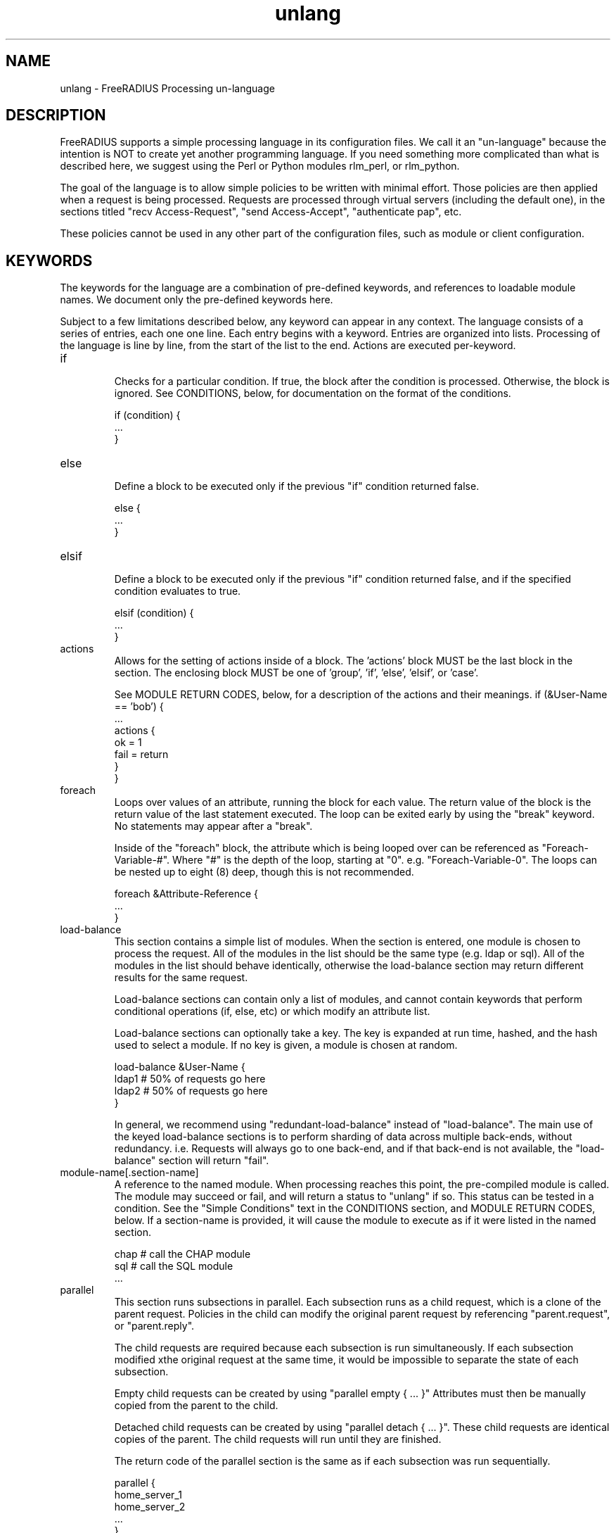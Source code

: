 .\"     # DS - begin display
.de DS
.RS
.nf
.sp
..
.\"     # DE - end display
.de DE
.fi
.RE
.sp
..
.TH unlang 5 "06 December 2018" "" "FreeRADIUS Processing un-language"
.SH NAME
unlang \- FreeRADIUS Processing un\-language
.SH DESCRIPTION
FreeRADIUS supports a simple processing language in its configuration
files.  We call it an "un-language" because the intention is NOT to
create yet another programming language.  If you need something more
complicated than what is described here, we suggest using the Perl or
Python modules rlm_perl, or rlm_python.

The goal of the language is to allow simple policies to be written
with minimal effort.  Those policies are then applied when a request
is being processed.  Requests are processed through virtual servers
(including the default one), in the sections titled "recv
Access-Request", "send Access-Accept", "authenticate pap", etc.

These policies cannot be used in any other part of the configuration
files, such as module or client configuration.
.SH KEYWORDS
The keywords for the language are a combination of pre-defined
keywords, and references to loadable module names.  We document only
the pre-defined keywords here.

Subject to a few limitations described below, any keyword can appear
in any context.  The language consists of a series of entries, each
one one line.  Each entry begins with a keyword.  Entries are
organized into lists.  Processing of the language is line by line,
from the start of the list to the end.  Actions are executed
per-keyword.
.IP if
.br
Checks for a particular condition.  If true, the block after the
condition is processed.  Otherwise, the block is ignored.  See
CONDITIONS, below, for documentation on the format of the conditions.

.DS
	if (condition) {
.br
		...
.br
	}
.DE
.IP else
.br
Define a block to be executed only if the previous "if" condition
returned false.

.DS
	else {
.br
		...
.br
	}
.DE
.IP elsif
.br
Define a block to be executed only if the previous "if" condition
returned false, and if the specified condition evaluates to true.

.DS
	elsif (condition) {
.br
		...
.br
	}
.DE
.IP actions
.br
Allows for the setting of actions inside of a block.  The 'actions'
block MUST be the last block in the section.  The enclosing block MUST
be one of 'group', 'if', 'else', 'elsif', or 'case'.

See MODULE RETURN CODES, below, for a description of the actions and
their meanings.
.DS
	if (&User-Name == 'bob') {
.br
		...
.br
		actions {
.br
			ok = 1
.br
			fail = return
.br
		}
.br
	}
.DE
.IP foreach
.br
Loops over values of an attribute, running the block for each value.
The return value of the block is the return value of the last
statement executed.  The loop can be exited early by using the "break"
keyword.  No statements may appear after a "break".

Inside of the "foreach" block, the attribute which is being looped
over can be referenced as "Foreach-Variable-#".  Where "#" is the
depth of the loop, starting at "0".  e.g. "Foreach-Variable-0".  The
loops can be nested up to eight (8) deep, though this is not
recommended.

.DS
	foreach &Attribute-Reference {
.br
		...
.br
	}
.DE
.IP load-balance
This section contains a simple list of modules.  When the section is
entered, one module is chosen to process the request.  All of the
modules in the list should be the same type (e.g. ldap or sql).  All
of the modules in the list should behave identically, otherwise the
load-balance section may return different results for the same
request.

Load-balance sections can contain only a list of modules, and cannot
contain keywords that perform conditional operations (if, else, etc)
or which modify an attribute list.

Load-balance sections can optionally take a key.  The key is expanded
at run time, hashed, and the hash used to select a module.  If no
key is given, a module is chosen at random.

.DS
	load-balance &User-Name {
.br
		ldap1	# 50% of requests go here
.br
		ldap2	# 50% of requests go here
.br
	}
.DE

In general, we recommend using "redundant-load-balance" instead of
"load-balance".  The main use of the keyed load-balance sections is to
perform sharding of data across multiple back-ends, without
redundancy.  i.e. Requests will always go to one back-end, and if that
back-end is not available, the "load-balance" section will return "fail".
.IP module-name[.section-name]
A reference to the named module.  When processing reaches this point,
the pre-compiled module is called.  The module may succeed or fail,
and will return a status to "unlang" if so.  This status can be tested
in a condition.  See the "Simple Conditions" text in the CONDITIONS
section, and MODULE RETURN CODES, below.
If a section-name is provided, it will cause the module to execute
as if it were listed in the named section.

.DS
	chap  # call the CHAP module
.br
	sql   # call the SQL module
.br
	...
.DE
.IP parallel
This section runs subsections in parallel.  Each subsection runs as a
child request, which is a clone of the parent request.  Policies in
the child can modify the original parent request by referencing
"parent.request", or "parent.reply".

The child requests are required because each subsection is run
simultaneously.  If each subsection modified xthe original request at
the same time, it would be impossible to separate the state of each
subsection.

Empty child requests can be created by using "parallel empty { ... }"
Attributes must then be manually copied from the parent to the child.

Detached child requests can be created by using "parallel detach
{ ... }".  These child requests are identical copies of the parent.
The child requests will run until they are finished.

The return code of the parallel section is the same as if each
subsection was run sequentially.

.DS
	parallel {
.br
		home_server_1
.br
		home_server_2
.br
		...
.br
	}
.DE
.IP redundant
This section contains a simple list of modules.  The first module is
called when the section is being processed.  If the first module
succeeds in its operation, then the server stops processing the
section, and returns to the parent section.

If, however, the module fails, then the next module in the list is
tried, as described above.  The processing continues until one module
succeeds, or until the list has been exhausted.

Redundant sections can contain only a list of modules, and cannot
contain keywords that perform conditional operations (if, else, etc)
or modify an attribute list.

.DS
	redundant {
.br
		sql1	# try this
.br
		sql2	# try this only if sql1 fails.
.br
		...
.br
	}
.DE
.IP redundant-load-balance
This section contains a simple list of modules.  When the section is
entered, one module is chosen to process the request.  If that module
succeeds, then the server stops processing the section.  If, however,
the module fails, then one of the remaining modules is chosen at
random to process the request.  This process repeats until one module
succeeds, or until the list has been exhausted.

All of the modules in the list should be the same type (e.g. ldap or
sql).  All of the modules in the list should behave identically,
otherwise the load-balance section may return different results for
the same request.

Redundant-load-balance sections can contain only a list of modules, and cannot
contain keywords that perform conditional operations (if, else, etc)
or modify  an attribute list. Please see raddb/radiusd.conf
"instantiate" section for more configuration examples.

Redundant-load-balance sections can optionally take a key.  The key is expanded
at run time, hashed, and the hash used to select a module.  If no
key is given, a module is chosen at random.

.DS
	redundant-load-balance {
.br
		ldap1	# 50%, unless ldap2 is down, then 100%
.br
		ldap2	# 50%, unless ldap1 is down, then 100%
.br
	}
.DE

.IP return
.br
Returns from the current section, and stops all processing.  This
keyword is mainly used to avoid layers of nested "if" and "else"
statements.

.DS
	recv Access-Request {
.br
		if (...) {
.br
			...
.br
			return
.br
		}
.br
		...  # this is never reached when the "if"
.br
		...  # statement is executed
.br
	}
.DE
.IP subrequest
.br
The "subrequest" keyword creates an empty subrequest (i.e. child
request).  Attributes in the child can be copied from the parent by
referencing the "parent" list.

The packet type and protocol can be changed in a subrequest, by
changing the second parameter to the subrequest.  That parameter can
be:

* packet name, e.g. "Access-Request"
* protocol followed by packet name, e.g. "dhcpv4.Discover".

This configuration allows the server to receive one type of packet,
and then create another.  For example, the server can receive an
Accounting-Request packet, and then create a subrequest that is a
Disconnect-Request.  That subrequest can then be sent to a NAS.

The subrequest is created with no attributes.  Any attributes needed
by the subrequest should be manually copied from the parent request.

The subrequest can also be used to change protocols.  For example, the
server can receive a RADIUS Access-Request, and then create a DHCPv4
packet of type Discover.  Note that when the protocol changes,
the attributes in the "subrequest" section are parsed in the context
of the new protocol.

The original request can be accessed from inside of q "subrequest"
section.  Simple use "&parent.<ref>" to refer to an attribute in the
parent.
.DS
	subrequest <type> {
.br
		&request += {
.br
			&User-Name = &parent.request.User-Name
.br
			...
.br
		}
.br
		...
.br
	}
.DE
The purpose of a "subrequest" section is to create a child request
which can be edited independently of the parent.

The return value of the subrequest is taken from the return value of
the subsection being run.
.DE
.IP detach
.br
The "detach" keyword causes a subrequest to be detached from its
parent request.  The subrequest runs asynchronously to completion.
The subrequest immediately returns "noop" to the parent request.

The "detach" keyword can only be used inside of a "subrequest" block.
.DE
.IP switch
.br
A "switch" statement takes one argument, and contains a series of
"case" statements.  When a "switch" statement is encountered, the
argument from the "switch" is evaluated in turn against the argument
from each "case" statement.  The first "case" statement which matches
is executed.  All other "case" statements are ignored.  A default
"case" statement can be defined, by omitting its argument.

If the argument is a double quoted string (e.g. "%tolower(%{attribute})", it is
expanded as described in the DATA TYPES section, below.  The match is
then performed on the string returned from the expansion.  If the
argument is an attribute reference (e.g. &User-Name), then the match
is performed on the value of that attribute.  Otherwise, the argument
is taken to be a literal string, and and matching is done via simple
comparison.

No statement other than "case" can appear in a "switch" block.

.DS
	switch <argument> {
.br
		...
.br
	}
.DE
.IP case
.br
Provides a place-holder which matches the argument of a parent
"switch" statement.

A "case" statement cannot appear outside of a "switch" block.

If the argument is a double quoted string (e.g. "%tolower(%{attribute})", it is
expanded as described in the DATA TYPES section, below.  The match is
then performed on the string returned from the expansion.  If the
argument is an attribute reference (e.g. &User-Name), then the match
is performed on the value of that attribute.  Otherwise, the argument
is taken to be a literal string, and and matching is done via simple
comparison.

.DS
	case <argument> {
.br
		...
.br
	}
.DE

A default entry can be defined by omitting the argument, as given
below.  This entry will be used if no other "case" entry matches.
Only one default entry can exist in a "switch" section.

.DS
	case {
.br
		...
.br
	}
.DE
.IP update
.br
This keyword has been removed in v4.  Please see the new edit syntax.

.SH CONDITIONS
The conditions are similar to C conditions in syntax, though
quoted strings are supported, as with the Unix shell.
.IP Simple
conditions
.br
.DS
	(foo)
.DE

Evaluates to true if 'foo' is a non-empty string (single quotes, double
quotes, or back-quoted).  Also evaluates to true if 'foo' is a
non-zero number.  Note that the language is poorly typed, so the
string "0000" can be interpreted as a numerical zero.  This issue can
be avoided by comparing strings to an empty string, rather than by
evaluating the string by itself.

If the word 'foo' is not a quoted string, then it can be taken as a
reference to a named attribute.  See "Referencing attribute lists",
below, for examples of attribute references.  The condition evaluates
to true if the named attribute exists.

Otherwise, if the word 'foo' is not a quoted string, and is not an
attribute reference, then it is interpreted as a reference to a module
return code.  The condition evaluates to true if the most recent
module return code matches the name given here.  Valid module return
codes are given in MODULE RETURN CODES, below.
.IP Negation
.DS
	(!foo)
.DE

Evaluates to true if 'foo' evaluates to false, and vice-versa.
.PP
Short-circuit operators
.RS
.br
.DS
	(foo || bar)
.br
	(foo && bar)
.DE

"&&" and "||" are short-circuit operators.  "&&" evaluates the first
condition, and evaluates the second condition if and only if the
result of the first condition is true.  "||" is similar, but executes
the second command if and only if the result of the first condition is
false.
.RE
.IP Comparisons
.DS
	(foo == bar)
.DE

Compares 'foo' to 'bar', and evaluates to true if the comparison holds
true.  Valid comparison operators are "==", "!=", "<", "<=", ">",
">=", "=~", and "!~", all with their usual meanings.  Invalid
comparison operators are ":=" and "=".
.RE
.IP Attribute\ Comparisons
.DS
	(&User-Name == "foo")
.DE

Compares the value of the User-Name attribute to the string 'foo', and
evaluates to true if the comparison holds true.  The comparison is
done by printing the attribute to a string, and then doing a string
comparison of the two sides of the condition.
.RE
.IP Inter-Attribute\ Comparisons
.DS
	(&User-Name == &Filter-Id)
.DE

Compares the value of the User-Name attribute to the contents of the
Filter-Id attribute, and evaluates to true if the comparison holds
true.  Unlike the previous example, this comparison is done in a
type-safe way.  For example, comparing the IP addresses 1.2.3.4 and
127.0.0.1 as strings will return different results than comparing them
as IP addresses.

The "&" character in the condition means that the comparison "refers"
to the Filter-Id attribute.  If left off, it means that the User-Name
attribute is compared to the literal string "Filter-Id".

Where the left-hand side is an attribute, the "&" can be omitted.
However, it is allowed for backwards compatibility.  e.g. The comparison
"(&User-Name == &Filter-Id)" is equivalent to the example above.

We recommend using attribute references instead of printing
attributes to a string, e.g. (User-Name == "%{Filter-Id}").
Attribute references will be faster and more efficient.

The conditions will check only the first occurrence of an attribute.
If there is more than one instance of an attribute, the following
syntax should be used:

.DS
	(&Attribute-Name[*] == "foo")
.DE

Using the "[*]" syntax means that it checks all of the instances of
the named attribute.  If one attribute matches, the condition
succeeds.  If none match, the condition fails.

.RE
.IP Casts
.DS
	(<type>foo == bar)
.DE

The left-hand-side of a condition can be "cast" to a specific data
type.  The data type must be one which is valid for the dictionaries.
e.g. "integer", "ipaddr", etc.

The comparison is performed in a type-safe way, as with
"Inter-Attribute Comparisons", above.  Both sides of the condition are
parsed into temporary attributes, and the attributes compared via
type-specific methods.  The temporary attributes have no other effect,
and are not saved anywhere.

Casting allows conditions to perform type-specific comparisons.  In
previous versions of the server, the data would have to be manually
placed into an intermediate attribute (or attributes), and then the
attribute (or attributes) compared.  The use of a cast allows for
simpler policies.

Casts are allowed only on the left-hand side argument of a condition.
.PP
Conditions may be nested to any depth, subject only to line length
limitations (8192 bytes).
.SH DATA TYPES
There are only a few data types supported in the language.  Reference
to attributes, numbers, and strings.  Any data type can appear in
stand-alone condition, in which case they are evaluated as described
in "Simple conditions", above.  They can also appear (with some
exceptions noted below) on the left-hand or on the right-hand side of
a comparison.
.IP numbers
Numbers are composed of decimal digits.  Floating point, hex, and
octal numbers are not supported.  The maximum value for a number is
machine-dependent, but is usually 32-bits, including one bit for a
sign value.
.PP
word
.RS
Text that is not enclosed in quotes is interpreted differently
depending on where it occurs in a condition.  On the left hand side of
a condition, it is interpreted as a reference to an attribute.  On the
right hand side, it is interpreted as a simple string, in the same
manner as a single-quoted string.

Using attribute references permits limited type-specific comparisons,
as seen in the examples below.

.DS
	if (&User-Name == "bob") {
.br
		...
.br
	if (&Framed-IP-Address > 127.0.0.1) {
.br
		...
.br
	if (&Service-Type == Login-User) {
.DE
.RE
.IP """strings"""
.RS
Double-quoted strings are expanded by inserting the value of any
attributes (see VARIABLES, below) before being evaluated.  If
the result is a number it is evaluated in a numerical context.

String length is limited by line-length, usually about 8000
characters.  A double quote character can be used in a string via
the normal back-slash escaping method.  ("like \\"this\\" !")
.RE
.IP 'strings'
Single-quoted strings are evaluated as-is.  Their values are not
expanded as with double-quoted strings above, and they are not
interpreted as attribute references.
.IP `strings`
Back-quoted strings are evaluated by expanding the contents of the
string, as described above for double-quoted strings.  The resulting
command given inside of the string in a sub-shell, and taking the
output as a string.  This behavior is much the same as that of Unix
shells.

Note that for security reasons, the input string is split into command
and arguments before string expansion is done.

For performance reasons, we suggest that the use of back-quoted
strings be kept to a minimum.  Executing external programs is
relatively expensive, and executing a large number of programs for
every request can quickly use all of the CPU time in a server.  If you
believe that you need to execute many programs, we suggest finding
alternative ways to achieve the same result.  In some cases, using a
real language may be sufficient.

.IP /regex/[i][m][s][u][x]
These strings are valid only on the right-hand side of a comparison,
and then only when the comparison operator is "=~" or "!~".  They are
regular expressions, as implemented by the local regular expression
library on the system.  Supported regular expression implementations
are Posix, libpcre, and libpcre2.

The trailing characters after the end of the expression are flags
which alter how the expression is interpreted.

The 'i' flag indicates that the regular expression match should be
done in a case-insensitive fashion.

The 'm' flag indicates that carrot '^' and dollar '$' anchors should
match on new lines as well as at the start and end of the subject
string.

The 's' flag causes '.' to match all characters including newlines.

The 'u' flag tells the regex engine to assume all input and pattern
strings are UTF8 encoded, this affects how the regex engine
performs case insensitive matching, and causes it to treat multibyte
characters as single atoms.

The 'x' flag  causes most whitespace characters are ignored, and if
a line contains a '#' char, the line content after the '#' is ignored.
The primary use of the 'x' flag is to aid readability of complex
expressions.

Note the 's', 'u', and 'x' flags are only supported when the server
is built with libpcre or libpcre2.

If the comparison operator is "=~", then parentheses in the regular
expression will define variables containing the matching text, as
described below in the VARIABLES section.
.SH EXPANSIONS
Attributes are expanded using the ATTRIBUTE REFERENCE syntax
described above, and surrounding the reference with "%{...}"

.DS
	%{Attribute-Reference}
.DE

The result will be a string which contains the value of the attribute
which was referenced, as a printable string.  If the attribute does
not exist, the result will be an empty string.
.PP
Results of regular expression matches
.RS
If a regular expression match has previously been performed, then the
special variable %{0} will contain a copy of the matched portion of
the input string.  The variables %{1} through %{32} will contain the
substring matches, starting from the left-most capture group, onwards.
If there are more than 32 capture groups, the additional results will
not be accessible.
If the server is built with libpcre or libpcre2, the results of named
capture groups are available using the "%{regex:capture group}"
expansion.  They will also be accessible using the variables described
above.
Every time a regular expression is evaluated, whether it matches or not,
the capture group values will be cleared.
.RE
.PP
Obtaining results from databases
.RS
It is useful to query a database for some information, and to use the
result in a condition.  The following syntax will call a module, pass
it the given arguments, and replace the string expansion with the
resulting string returned from the module.

.DS
	%module(arg1, arg2, ...)
.DE

The syntax of the arguments is module-specific.  Please read the module
documentation for additional details.

Many modules will take data that is dynamically expanded, e.g.
"%module(%{Attribute-Name})".  The expansion will be turned into a
static string before it is passed to the module.
.RE
.PP
Conditional Syntax
.RS
Conditional syntax similar to that used in Unix shells may also be
used.
.IP %{%{Foo}:-bar}
If %{Foo} has a value, returns that value.
.br
Otherwise, returns literal string "bar".
.IP %{%{Foo}:-%{Bar}}
If %{Foo} has a value, returns that value.
.br
Otherwise, returns the expansion of %{Bar}.

These conditional expansions can be nested to almost any depth, such
as with %{%{One}:-%{%{Two}:-%{Three}}}
.RE
.PP
String lengths and arrays
.RS
Similar to a Unix shell, there are ways to reference string lengths,
and the second or more instance of an attribute in a list.  If you
need more than this functionality, we suggest using a real language.

e.g. If a request contains "Framed-IP-Address = 127.0.0.1", the expansion
of %{hex:Framed-IP-Address} will yield "0x7f000001".

.IP %{Attribute-Name[#]}
The number of instances of Attribute-Name.

e.g. If a request contains "User-Name = bob", the expansion
of %{User-Name[#]} will yield "1".

.IP %{Attribute-Name[*]}
All values of Attribute-Name, concatenated together with ',' as the
separator.

.IP %{List-Name.[#]}
The number of attributes in the named list.

.IP %{List-Name.[*]}
All values of attributes in the named-list, concatenated together with ','
as the separator. Use the %pairs() xlat to get a list of attributes and
values.

e.g. If a response contains "Reply-Message = 'Hello', Reply-Message = 'bob'
the expansion of "%{reply.Reply-Message[*]} will yield "Hello\\nbob"
.RE
.PP
Other built in expansions
.RS
.IP ${rand:<num>}
Get random number from 0 to n-1.

.IP %randstr(<char_sequence>)
Get random string built from character classes.  Each character in the input
char_sequence is substituted for a random character from the specified class.

e.g. %randstr(CCCC!!cccnnn) == "IPFL>{saf874"

.RS
.IP c
Lowercase letters - [a-z].

.IP C
Uppercase letters - [A-Z].

.IP n
Numbers - [0-9].

.IP a
Alphanumeric - [a-zA-Z0-9].

.IP !
Punctuation - [!\\"#$%&'()*+,\-./:;<=>?@[\\]^_`{|}~].

.IP .
Alphanumeric + punctuation - [a-zA-Z0-9!\"#$%&'()*+,\\-./:;<=>?@[\\]^_`{|}~].

.IP s
Salt - Alphanumeric + "./" - [a-zA-Z0-9].

.IP o
Characters suitable for OTP (those easily confused omitted) - [469ACGHJKLMNPQRUVWXYabdfhijkprstuvwxyz]

.IP b
Binary data.
.RE

.IP %urlquote(<uri>)
Quote special characters in URI.

e.g. %urlquote('http://example.org/') == "http%3A%47%47example.org%47".

.IP %urlunquote(<quoted_uri>)
Unquote URL special characters.

e.g. %urlunquote('http%%3A%%47%%47example.org%%47') == "http://example.org/"

.IP %tolower(<string>)
Convert string to lowercase.

e.g. %tolower('Bar') == "bar"

.IP %toupper(<string>)
Convert string to uppercase.

e.g. %toupper('Foo') == "FOO"

.IP %md5(<string>)
Get the md5 hash of the input string.

e.g. %md5('foo') == "acbd18db4cc2f85cedef654fccc4a4d8"

.IP %sha1(<string>)
Get the sha1 hash of the input string.

e.g. %sha1('foo') == "0beec7b5ea3f0fdbc95d0dd47f3c5bc275da8a33"

.IP %sha224(<string>)
Get the sha2-224 hash of the input string.

e.g. %sha224('foo') == "0808f64e60d58979fcb676c96ec938270dea42445aeefcd3a4e6f8db"

.IP %sha256(<string>)
Get the sha2-256 hash of the input string.

e.g. %sha256('foo') == "2c26b46b68ffc68ff99b453c1d30413413422d706483bfa0f98a5e886266e7ae"

.IP %sha384(<string>)
Get the sha2-384 hash of the input string.

e.g. %sha384('foo') == "98c11ffdfdd540676b1a137cb1a22b2a70350c9a44171d6b1180c6be5cbb2ee3f79d532c8a1dd9ef2e8e08e752a3babb"

.IP %sha512(<string>)
Get the sha2-512 hash of the input string.

e.g. %sha512('foo') == "f7fbba6e0636f890e56fbbf3283e524c6fa3204ae298382d624741d0dc6638326e282c41be5e4254d8820772c5518a2c5a8c0c7f7eda19594a7eb539453e1ed7"

.IP %sha3_224(<string>)
Get the sha3-224 hash of the input string.

e.g. %sha3_224('foo') == "f4f6779e153c391bbd29c95e72b0708e39d9166c7cea51d1f10ef58a"

.IP %sha3_256(<string>)
Get the sha3-256 hash of the input string.

e.g. %sha3_256('foo') == "76d3bc41c9f588f7fcd0d5bf4718f8f84b1c41b20882703100b9eb9413807c01"

.IP %sha3_384(<string>)
Get the sha3-384 hash of the input string.

e.g. %sha3_384('foo') == "665551928d13b7d84ee02734502b018d896a0fb87eed5adb4c87ba91bbd6489410e11b0fbcc06ed7d0ebad559e5d3bb5"

.IP %sha3_512(<string>)
Get the sha3-512 hash of the input string.

e.g. %sha3_512('foo') == "4bca2b137edc580fe50a88983ef860ebaca36c857b1f492839d6d7392452a63c82cbebc68e3b70a2a1480b4bb5d437a7cba6ecf9d89f9ff3ccd14cd6146ea7e7"

.IP %hmacmd5(&<value_ref>,\ &<key_ref>)
Generate HMAC-MD5 of input data.

e.g. %hmacmd5('foo', 'bar') == "31b6db9e5eb4addb42f1a6ca07367adc"

.IP %hmacsha1(&<value_ref>,\ &<key_ref>)
Generate HMAC-SHA1 of input data.

%hmacsha1('foo', 'bar') == "85d155c55ed286a300bd1cf124de08d87e914f3a"

.IP %pairs(<list_or_attr>)
Serialize attributes as a string

e.g. %pairs(request.[*]) == 'User-Name = "foo"User-Password = "bar"...'

.IP %concat(<attr>, <sep>)
Concatenate the value of multiple attribute values with an optional separator

e.g. %concat(%{request.[*]}, ', ') == "foo, bar, ..."

Combined with %pairs() this can be used to serialise a list of attributes
with a separator

e.g. %concat(%pairs(request.[*]), ', ') == "User-Name = 'foo', User-Password = 'bar', ..."

.IP %base64.encoded(<string>)
Encode string as base64.

e.g. %base64.encode('foo') == "Zm9v"

.IP %explode(&<value_ref>,\ <delim>)
Split an attribute into multiple new attributes based on a delimiter

.IP %nexttime(<epoch>)
Calculate number of seconds until the end of the next epoch.

e.g. if it were 16:18, %nexttime(1h) would expand to 2520

.RS
.IP <num>h
Number of seconds remaining in the current hour + <num - 1> * 60 * 60.

.IP <num>d
Number of seconds remaining in the current day + <num - 1> * 60 * 60 * 24.

.IP <num>w
Number of seconds remaining in the current week + <num - 1> * 60 * 60 * 24 * 7.

.IP <num>m
Number of seconds remaining in the current month + if <num> > 1, the number
of seconds in the additional months specified.

.IP <num>y
Number of seconds remaining in the current year + if <num> > 1, the number of
seconds in the additional years specified.
.RE

.IP %lpad(<string>,\ <rep>,\ <pad>)
Left-pad a string.

e.g. if User-Name is "foo": %lpad(%{User-Name}, 6, x) == "xxxfoo"

.IP %rpad(<string>,\ <rep>,\ <pad>)
Right-pad a string.

e.g. if User-Name is "foo": %rpad(%{User-Name}, 5, -) == "foo--"

.SH ATTRIBUTE ASSIGNMENTS
The attributes described above may be edited by simply assigning a
value..  Once the attributes have been defined, they may be referenced
as described above in the VARIABLES section.

The following syntax defines how to edit an attribute.  Each attribute
and value has to be all on one line in the configuration file.  There
is no need for commas or semi-colons after the value.

.DS
	&Attribute-Reference = value
.DE

Please see the HTML documentation for more information.

.SH OTHER KEYWORDS
Other keywords in the language are taken from the names of modules
loaded by the server.  These keywords are dependent on both the
modules, and the local configuration.

Some use keywords that are defined in the default configuration file
are:
.IP fail
Cause the request to be treated as if a database failure had occurred.
.IP noop
Do nothing.  This also serves as an instruction to the configurable
failover tracking that nothing was done in the current section.
.IP ok
Instructs the server that the request was processed properly.  This
keyword can be used to over-ride earlier failures, if the local
administrator determines that the failures are not catastrophic.
.IP reject
Causes the request to be immediately rejected
.SH MODULE RETURN CODES
When a module is called, it returns one of the following codes to
"unlang", with the following meaning.

.DS
	notfound        information was not found
.br
	noop            the module did nothing
.br
	ok              the module succeeded
.br
	updated         the module updated the request
.br
	fail            the module failed
.br
	reject          the module rejected the request
.br
	disallow        the user was locked out
.br
	invalid         the configuration was invalid
.br
	handled         the module has handled the request itself
.DE

These return codes can be tested for in a condition, as described
above in the CONDITIONS section.

See also the file doc/configurable_failover for additional methods of
trapping and modifying module return codes.
.SH FILES
/etc/raddb/radiusd.conf
.SH "SEE ALSO"
.BR radiusd.conf (5),
.BR dictionary (5)
.SH AUTHOR
Alan DeKok <aland@deployingradius.com>
